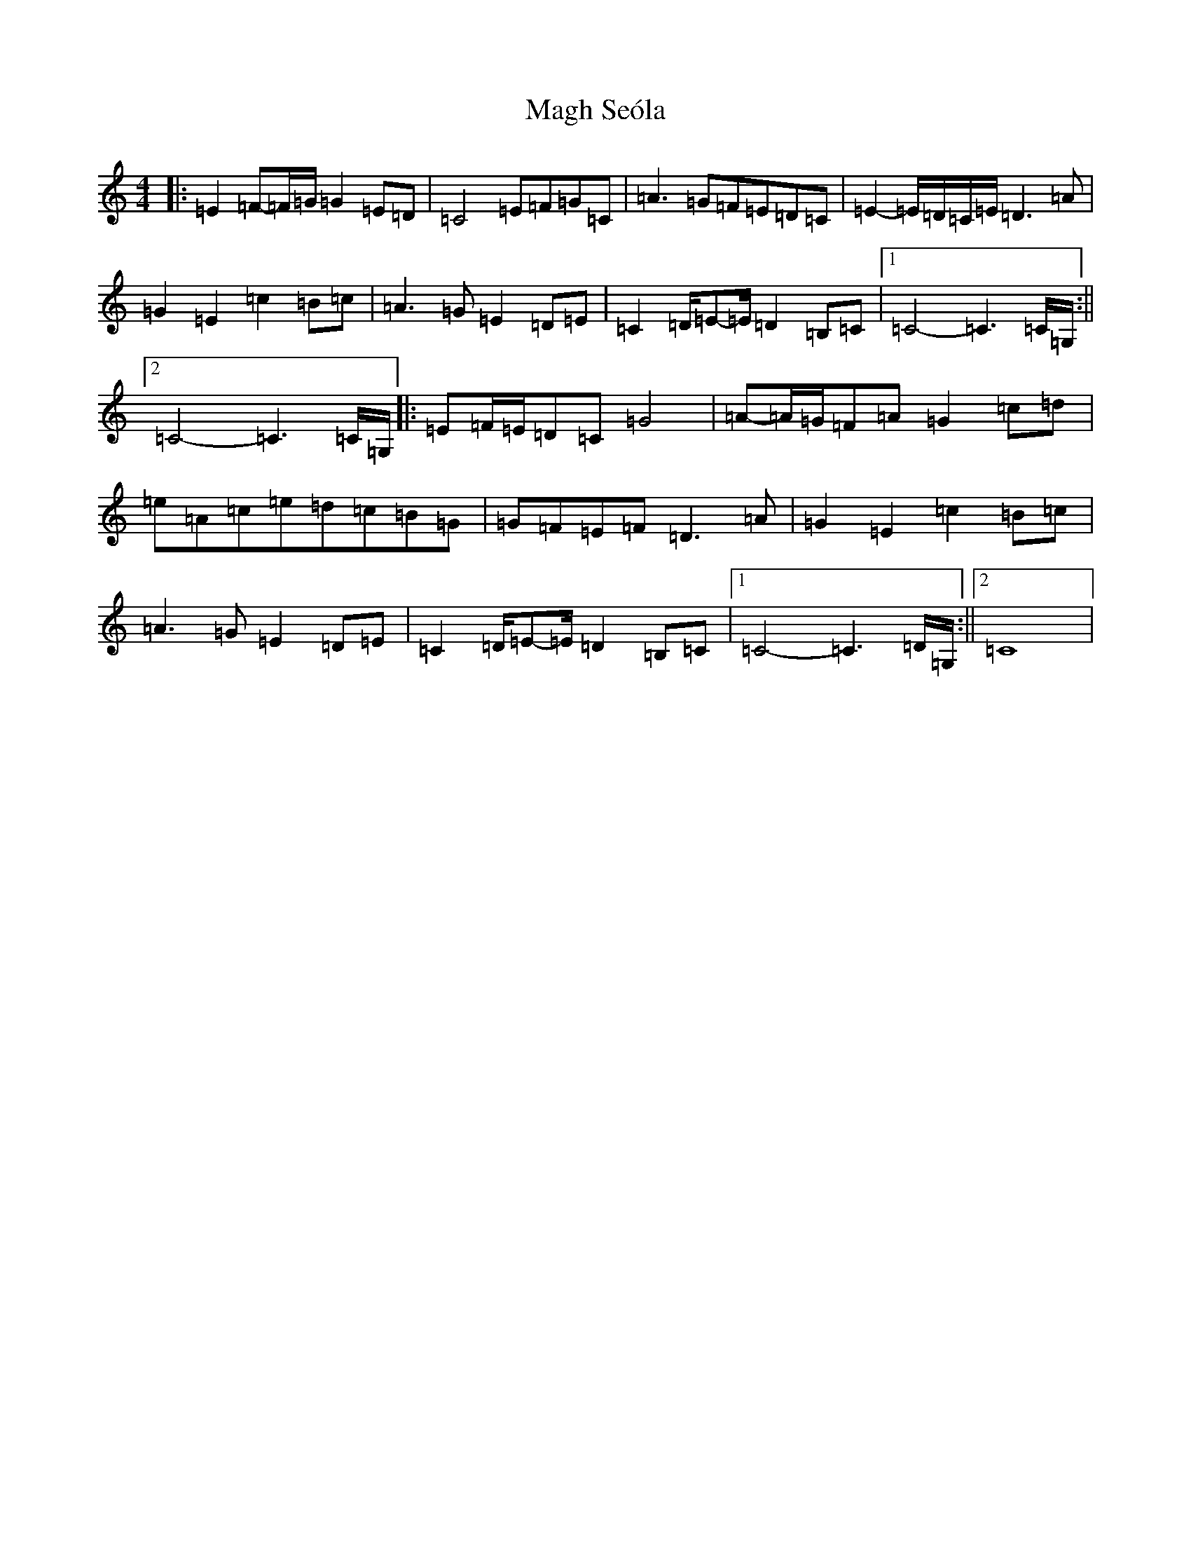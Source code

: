 X: 13066
T: Magh Seóla
S: https://thesession.org/tunes/9691#setting24845
Z: G Major
R: barndance
M: 4/4
L: 1/8
K: C Major
|:=E2=F-=F/2=G/2=G2=E=D|=C4=E=F=G=C|=A3=G=F=E=D=C|=E2-=E/2=D/2=C/2=E/2=D3=A|=G2=E2=c2=B=c|=A3=G=E2=D=E|=C2=D/2=E-=E/2=D2=B,=C|1=C4-=C3=C/2=G,/2:||2=C4-=C3=C/2=G,/2|:=E=F/2=E/2=D=C=G4|=A-=A/2=G/2=F=A=G2=c=d|=e=A=c=e=d=c=B=G|=G=F=E=F=D3=A|=G2=E2=c2=B=c|=A3=G=E2=D=E|=C2=D/2=E-=E/2=D2=B,=C|1=C4-=C3=D/2=G,/2:||2=C8|